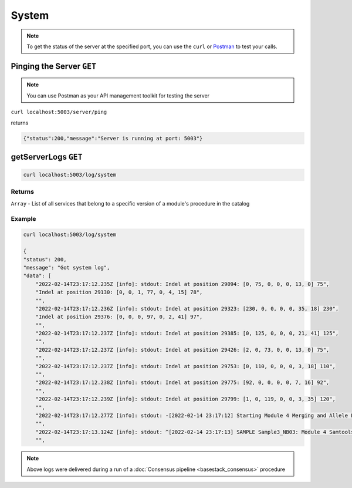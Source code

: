 System
====


.. note::
    To get the status of the server at the specified port,
    you can use the ``curl`` or `Postman <https://www.postman.com/>`_ to test your calls. 


Pinging the Server ``GET``
---------

.. note::
   You can use Postman as your API management toolkit for testing the server

``curl localhost:5003/server/ping``

returns

.. code-block:: console

   {"status":200,"message":"Server is running at port: 5003"}

getServerLogs ``GET``
---------

.. code-block:: javascript

    curl localhost:5003/log/system


-------
Returns
-------

``Array`` - List of all services that belong to a specific version of a module's procedure in the catalog

-------
Example
-------

.. code-block:: javascript

    curl localhost:5003/log/system

    {
    "status": 200,
    "message": "Got system log",
    "data": [
        "2022-02-14T23:17:12.235Z [info]: stdout: Indel at position 29094: [0, 75, 0, 0, 0, 13, 0] 75",
        "Indel at position 29130: [0, 0, 1, 77, 0, 4, 15] 78",
        "",
        "2022-02-14T23:17:12.236Z [info]: stdout: Indel at position 29323: [230, 0, 0, 0, 0, 35, 18] 230",
        "Indel at position 29376: [0, 0, 0, 97, 0, 2, 41] 97",
        "",
        "2022-02-14T23:17:12.237Z [info]: stdout: Indel at position 29385: [0, 125, 0, 0, 0, 21, 41] 125",
        "",
        "2022-02-14T23:17:12.237Z [info]: stdout: Indel at position 29426: [2, 0, 73, 0, 0, 13, 0] 75",
        "",
        "2022-02-14T23:17:12.237Z [info]: stdout: Indel at position 29753: [0, 110, 0, 0, 0, 3, 18] 110",
        "",
        "2022-02-14T23:17:12.238Z [info]: stdout: Indel at position 29775: [92, 0, 0, 0, 0, 7, 16] 92",
        "",
        "2022-02-14T23:17:12.239Z [info]: stdout: Indel at position 29799: [1, 0, 119, 0, 0, 3, 35] 120",
        "",
        "2022-02-14T23:17:12.277Z [info]: stdout: -[2022-02-14 23:17:12] Starting Module 4 Merging and Allele Frequencies on     /opt/data/artic-pipeline/4-draft-consensus/Sample3_NB03.nanopolish.merged.vcf, /opt/data/artic-pipeline/4-draft-consensus/Sample3_NB03.medaka.merged.vcf, /opt/data/artic-pipeline/4-draft-consensus/Sample3_NB03.samtools.vcf",
        "",
        "2022-02-14T23:17:13.124Z [info]: stdout: ^[2022-02-14 23:17:13] SAMPLE Sample3_NB03: Module 4 Samtools and Merging: processing complete",
        "",


.. note:: 
    Above logs were delivered during a run of a :doc:`Consensus pipeline <basestack_consensus>` procedure 